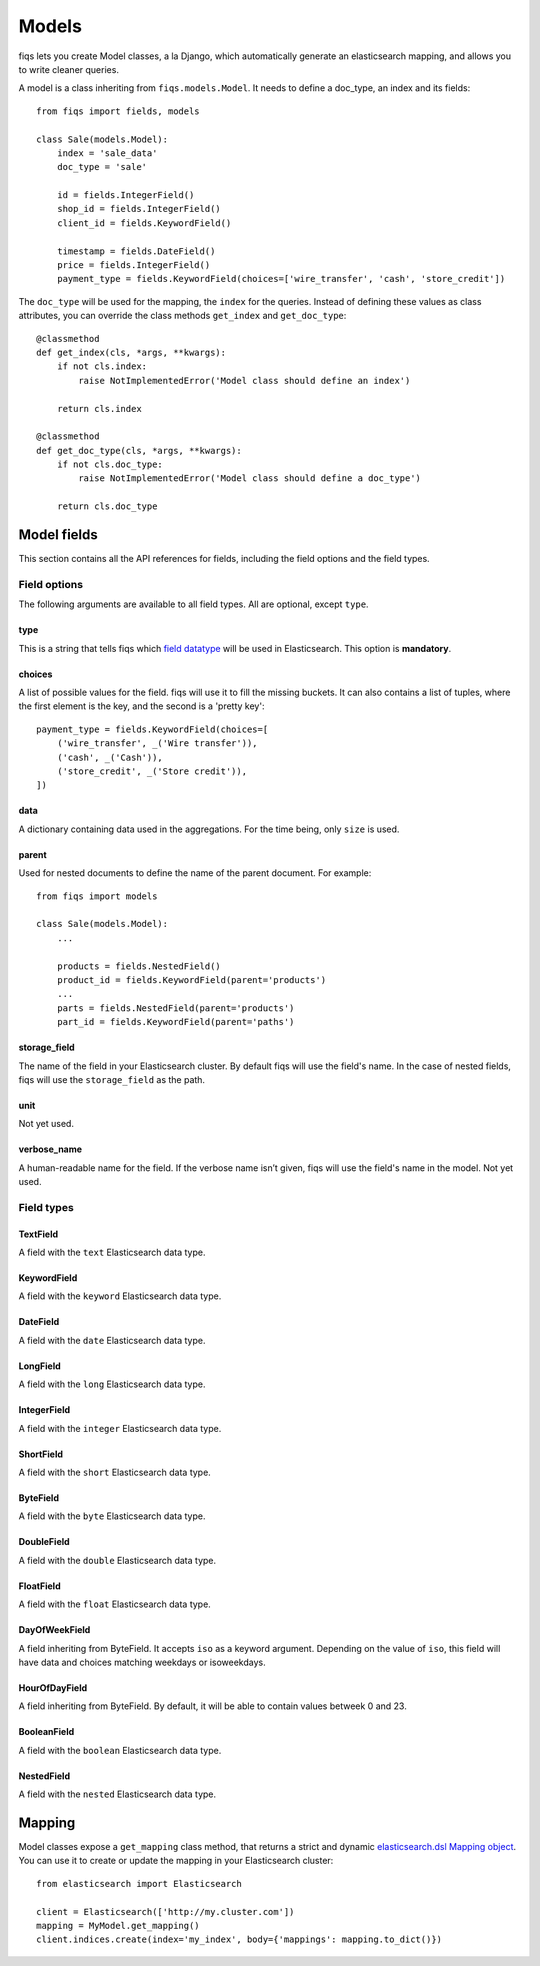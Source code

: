 Models
------


fiqs lets you create Model classes, a la Django, which automatically generate an elasticsearch mapping, and allows you to write cleaner queries.

A model is a class inheriting from ``fiqs.models.Model``. It needs to define a doc_type, an index and its fields::

    from fiqs import fields, models

    class Sale(models.Model):
        index = 'sale_data'
        doc_type = 'sale'

        id = fields.IntegerField()
        shop_id = fields.IntegerField()
        client_id = fields.KeywordField()

        timestamp = fields.DateField()
        price = fields.IntegerField()
        payment_type = fields.KeywordField(choices=['wire_transfer', 'cash', 'store_credit'])


The ``doc_type`` will be used for the mapping, the ``index`` for the queries. Instead of defining these values as class attributes, you can override the class methods ``get_index`` and ``get_doc_type``::

    @classmethod
    def get_index(cls, *args, **kwargs):
        if not cls.index:
            raise NotImplementedError('Model class should define an index')

        return cls.index

    @classmethod
    def get_doc_type(cls, *args, **kwargs):
        if not cls.doc_type:
            raise NotImplementedError('Model class should define a doc_type')

        return cls.doc_type


Model fields
************

This section contains all the API references for fields, including the field options and the field types.


Field options
^^^^^^^^^^^^^

The following arguments are available to all field types. All are optional, except ``type``.

type
""""

This is a string that tells fiqs which `field datatype <https://www.elastic.co/guide/en/elasticsearch/reference/current/mapping-types.html>`_ will be used in Elasticsearch. This option is **mandatory**.


choices
"""""""

A list of possible values for the field. fiqs will use it to fill the missing buckets. It can also contains a list of tuples, where the first element is the key, and the second is a 'pretty key'::

    payment_type = fields.KeywordField(choices=[
        ('wire_transfer', _('Wire transfer')),
        ('cash', _('Cash')),
        ('store_credit', _('Store credit')),
    ])

data
""""

A dictionary containing data used in the aggregations. For the time being, only ``size`` is used.

parent
""""""

Used for nested documents to define the name of the parent document. For example::

    from fiqs import models

    class Sale(models.Model):
        ...

        products = fields.NestedField()
        product_id = fields.KeywordField(parent='products')
        ...
        parts = fields.NestedField(parent='products')
        part_id = fields.KeywordField(parent='paths')


storage_field
"""""""""""""

The name of the field in your Elasticsearch cluster. By default fiqs will use the field's name.
In the case of nested fields, fiqs will use the ``storage_field`` as the path.

unit
""""

Not yet used.


verbose_name
""""""""""""

A human-readable name for the field. If the verbose name isn’t given, fiqs will use the field's name in the model. Not yet used.


Field types
^^^^^^^^^^^

TextField
"""""""""

A field with the ``text`` Elasticsearch data type.

KeywordField
""""""""""""

A field with the ``keyword`` Elasticsearch data type.

DateField
"""""""""

A field with the ``date`` Elasticsearch data type.

LongField
"""""""""

A field with the ``long`` Elasticsearch data type.

IntegerField
""""""""""""

A field with the ``integer`` Elasticsearch data type.

ShortField
""""""""""

A field with the ``short`` Elasticsearch data type.

ByteField
"""""""""

A field with the ``byte`` Elasticsearch data type.

DoubleField
"""""""""""

A field with the ``double`` Elasticsearch data type.

FloatField
""""""""""

A field with the ``float`` Elasticsearch data type.

DayOfWeekField
""""""""""""""

A field inheriting from ByteField. It accepts ``iso`` as a keyword argument. Depending on the value of ``iso``, this field will have data and choices matching weekdays or isoweekdays.

HourOfDayField
""""""""""""""

A field inheriting from ByteField. By default, it will be able to contain values betweek 0 and 23.

BooleanField
""""""""""""

A field with the ``boolean`` Elasticsearch data type.

NestedField
"""""""""""

A field with the ``nested`` Elasticsearch data type.


Mapping
*******

Model classes expose a ``get_mapping`` class method, that returns a strict and dynamic `elasticsearch.dsl Mapping object <https://elasticsearch-py.readthedocs.io/en/stable/dsl.html#mapping>`_. You can use it to create or update the mapping in your Elasticsearch cluster::

    from elasticsearch import Elasticsearch

    client = Elasticsearch(['http://my.cluster.com'])
    mapping = MyModel.get_mapping()
    client.indices.create(index='my_index', body={'mappings': mapping.to_dict()})
